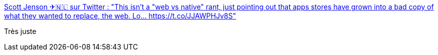 :jbake-type: post
:jbake-status: published
:jbake-title: Scott Jenson ✈🇳🇱 sur Twitter : "This isn't a "web vs native" rant, just pointing out that apps stores have grown into a bad copy of what they wanted to replace, the web. Lo… https://t.co/JJAWPHJv8S"
:jbake-tags: web,mobile,_mois_nov.,_année_2017
:jbake-date: 2017-11-29
:jbake-depth: ../
:jbake-uri: shaarli/1511963800000.adoc
:jbake-source: https://nicolas-delsaux.hd.free.fr/Shaarli?searchterm=https%3A%2F%2Ftwitter.com%2Fscottjenson%2Fstatus%2F935294297712115714&searchtags=web+mobile+_mois_nov.+_ann%C3%A9e_2017
:jbake-style: shaarli

https://twitter.com/scottjenson/status/935294297712115714[Scott Jenson ✈🇳🇱 sur Twitter : "This isn't a "web vs native" rant, just pointing out that apps stores have grown into a bad copy of what they wanted to replace, the web. Lo… https://t.co/JJAWPHJv8S"]

Très juste
